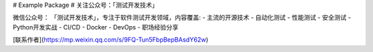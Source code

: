 # Example Package
# 关注公众号：「测试开发技术」


微信公众号： 「测试开发技术」，专注于软件测试开发领域，内容覆盖:
- 主流的开源技术
- 自动化测试
- 性能测试
- 安全测试
- Python开发实战
- CI/CD
- Docker
- DevOps
- 职场经验分享


[联系作者](https://mp.weixin.qq.com/s/9FQ-Tun5FbpBepBAsdY62w)


